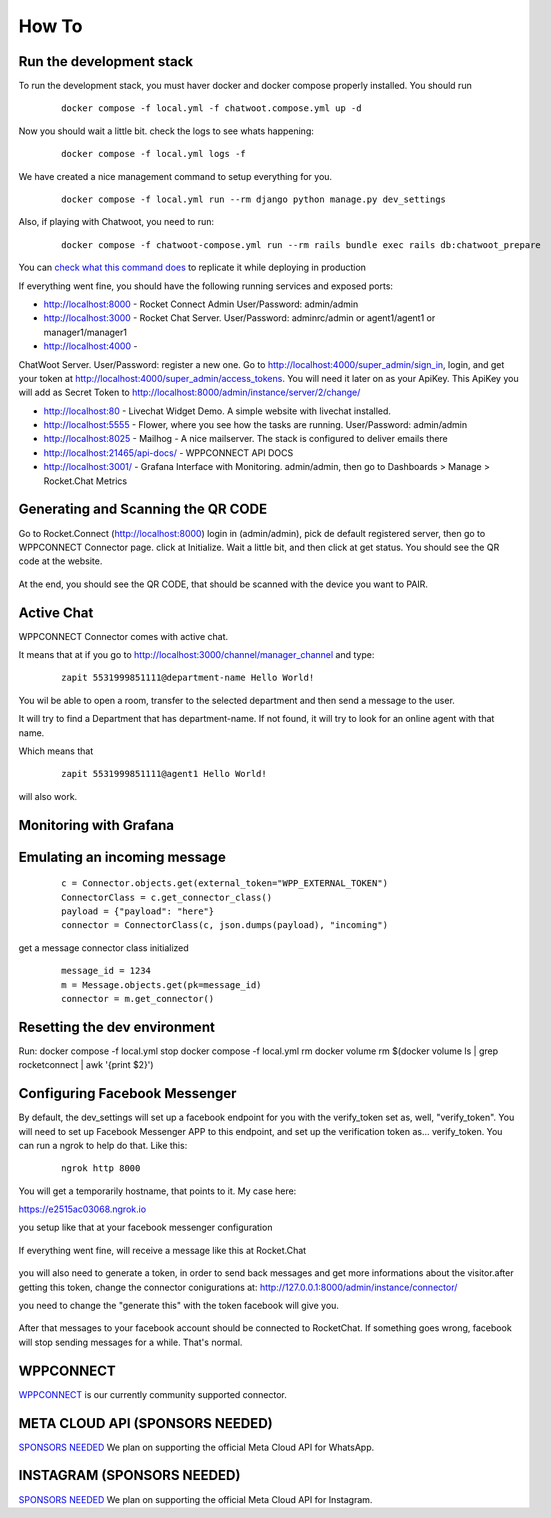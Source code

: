 How To
======================================================================

Run the development stack
----------------------------------------------------------------------

To run the development stack, you must haver docker and docker compose properly installed. You should run
    ::
    
        docker compose -f local.yml -f chatwoot.compose.yml up -d

Now you should wait a little bit. check the logs to see whats happening:
    ::
    
        docker compose -f local.yml logs -f

We have created a nice management command to setup everything for you.

    ::
    
        docker compose -f local.yml run --rm django python manage.py dev_settings

Also, if playing with Chatwoot, you need to run:

    ::

        docker compose -f chatwoot-compose.yml run --rm rails bundle exec rails db:chatwoot_prepare


You can `check what this command does <https://github.com/dudanogueira/rocket.connect/blob/master/rocket_connect/instance/management/commands/dev_settings.py>`_ to replicate it while deploying in production

If everything went fine, you should have the following running services and exposed ports:

* http://localhost:8000 - Rocket Connect Admin User/Password: admin/admin
* http://localhost:3000 - Rocket Chat Server. User/Password: adminrc/admin or agent1/agent1 or manager1/manager1


* http://localhost:4000 - 
ChatWoot Server. User/Password: register a new one. Go to http://localhost:4000/super_admin/sign_in, login, and get your token at http://localhost:4000/super_admin/access_tokens. You will need it later on as your ApiKey. This ApiKey you will add as Secret Token to http://localhost:8000/admin/instance/server/2/change/

* http://localhost:80 - Livechat Widget Demo. A simple website with livechat installed.
* http://localhost:5555 - Flower, where you see how the tasks are running. User/Password: admin/admin
* http://localhost:8025 - Mailhog - A nice mailserver. The stack is configured to deliver emails there
* http://localhost:21465/api-docs/ - WPPCONNECT API DOCS
* http://localhost:3001/ - Grafana Interface with Monitoring. admin/admin, then go to Dashboards > Manage > Rocket.Chat Metrics

Generating and Scanning the QR CODE
----------------------------------------------------------------------

Go to Rocket.Connect (http://localhost:8000) login in (admin/admin), pick de default registered server, then go to WPPCONNECT Connector page.
click at Initialize. Wait a little bit, and then click at get status.
You should see the QR code at the website.

.. figure:: wppconnect-launch-messages.png

At the end, you should see the QR CODE, that should be scanned with the device you want to PAIR.

Active Chat
----------------------------------------------------------------------
WPPCONNECT Connector comes with active chat. 

It means that at if you go to http://localhost:3000/channel/manager_channel and type: 

    ::


        zapit 5531999851111@department-name Hello World!

You wil be able to open a room, transfer to the selected department and then send a message to the user.

It will try to find a Department that has department-name. If not found, it will try to look for an online agent with that name. 

Which means that
    ::

        zapit 5531999851111@agent1 Hello World!

will also work.


Monitoring with Grafana
----------------------------------------------------------------------

.. figure:: grafana-monitoring.png

Emulating an incoming message
----------------------------------------------------------------------
    ::
    
        c = Connector.objects.get(external_token="WPP_EXTERNAL_TOKEN")
        ConnectorClass = c.get_connector_class()
        payload = {"payload": "here"}
        connector = ConnectorClass(c, json.dumps(payload), "incoming")

get a message connector class initialized

    ::

        message_id = 1234
        m = Message.objects.get(pk=message_id)
        connector = m.get_connector()


Resetting the dev environment
----------------------------------------------------------------------
Run:
docker compose -f local.yml stop
docker compose -f local.yml rm
docker volume rm $(docker volume ls | grep rocketconnect | awk '{print $2}')



Configuring Facebook Messenger
----------------------------------------------------------------------

By default, the dev_settings will set up a facebook endpoint for you with the verify_token set as, well, "verify_token". You will need to set up Facebook Messenger APP to this endpoint, and set up the verification token as... verify_token. You can run a ngrok to help do that. Like this:

    ::
    
        ngrok http 8000

You will get a temporarily hostname, that points to it. My case here:

https://e2515ac03068.ngrok.io

you setup like that at your facebook messenger configuration

.. figure:: facebook_messenger_dev_config.png

If everything went fine, will receive a message like this at Rocket.Chat

.. figure:: facebook_success_verification.png

you will also need to generate a token, in order to send back messages and get more informations about the visitor.after getting this token, change the connector conigurations at: http://127.0.0.1:8000/admin/instance/connector/

you need to change the "generate this" with the token facebook will give you.


.. figure:: facebook_connector_config.png


After that messages to your facebook account should be connected to RocketChat. If something goes wrong, facebook will stop sending messages for a while. That's normal. 

WPPCONNECT
----------------------------------------------------------------------

`WPPCONNECT <https://wppconnect.io/>`_ is our currently community supported connector.



META CLOUD API (SPONSORS NEEDED)
----------------------------------------------------------------------

`SPONSORS NEEDED <https://github.com/sponsors/dudanogueira/>`_
We plan on supporting the official Meta Cloud API for WhatsApp.

INSTAGRAM (SPONSORS NEEDED)
----------------------------------------------------------------------

`SPONSORS NEEDED <https://github.com/sponsors/dudanogueira/>`_
We plan on supporting the official Meta Cloud API for Instagram.